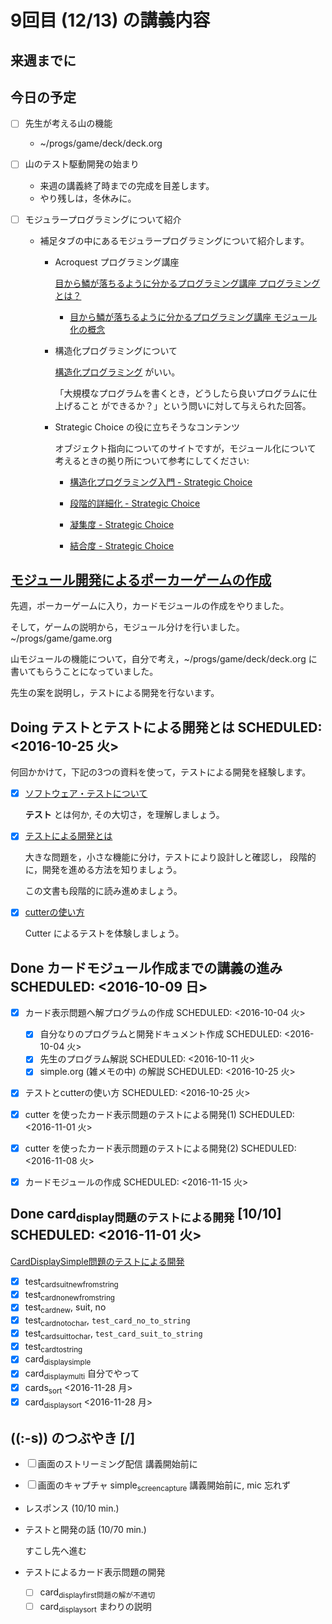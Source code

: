 * 9回目 (12/13) の講義内容

** 来週までに

** 今日の予定


     - [ ] 先生が考える山の機能
       - ~/progs/game/deck/deck.org

     - [ ] 山のテスト駆動開発の始まり

       - 来週の講義終了時までの完成を目差します。
       - やり残しは，冬休みに。

     - [ ] モジュラープログラミングについて紹介 

       - 補足タブの中にあるモジュラープログラミングについて紹介します。

         - Acroquest プログラミング講座

           [[http://www.acroquest.co.jp/webworkshop/programing_course/index1.html][目から鱗が落ちるように分かるプログラミング講座 プログラミングとは？]]

           - [[http://www.acroquest.co.jp/webworkshop/programing_course/index18.html][目から鱗が落ちるように分かるプログラミング講座 モジュール化の概念]]

         - 構造化プログラミングについて

           [[http://www2.cc.niigata-u.ac.jp/~takeuchi/tbasic/Intro2Basic/Structure.html][構造化プログラミング]] がいい。

          「大規模なプログラムを書くとき，どうしたら良いプログラムに仕上げること
           ができるか？」という問いに対して与えられた回答。

         - Strategic Choice の役に立ちそうなコンテンツ

           オブジェクト指向についてのサイトですが，モジュール化について
           考えるときの拠り所について参考にしてください:

           - [[http://d.hatena.ne.jp/asakichy/20090216/1234765854][構造化プログラミング入門 - Strategic Choice]]

           - [[http://d.hatena.ne.jp/asakichy/20090217/1234830611][段階的詳細化 - Strategic Choice]]

           - [[http://d.hatena.ne.jp/asakichy/20090218/1234990542][凝集度 - Strategic Choice]]

           - [[http://d.hatena.ne.jp/asakichy/20090219/1234936956][結合度 - Strategic Choice]]

** [[./org-docs/poker.org][モジュール開発によるポーカーゲームの作成]]  

   先週，ポーカーゲームに入り，カードモジュールの作成をやりました。

   そして，ゲームの説明から，モジュール分けを行いました。~/progs/game/game.org

   山モジュールの機能について，自分で考え，~/progs/game/deck/deck.org
   に書いてもらうことになっていました。

   先生の案を説明し，テストによる開発を行ないます。

** Doing テストとテストによる開発とは SCHEDULED: <2016-10-25 火>

何回かかけて，下記の3つの資料を使って，テストによる開発を経験します。

- [X] [[./org-docs/software-test.org][ソフトウェア・テストについて]]

  *テスト* とは何か, その大切さ，を理解しましょう。

- [X] [[./org-docs/what-is-tdd.org][テストによる開発とは]]

  大きな問題を，小さな機能に分け，テストにより設計しと確認し，
  段階的に，開発を進める方法を知りましょう。

  この文書も段階的に読み進めましょう。
   
- [X] [[./org-docs/cutter.org][cutterの使い方]] 

  Cutter によるテストを体験しましょう。


** Done カードモジュール作成までの講義の進み SCHEDULED: <2016-10-09 日>
   CLOSED: [2016-12-06 火 14:15] SCHEDULED: <2016-10-09 日>
    
   - [X] カード表示問題へ解プログラムの作成 SCHEDULED: <2016-10-04 火>
     - [X] 自分なりのプログラムと開発ドキュメント作成  SCHEDULED: <2016-10-04 火>
     - [X] 先生のプログラム解説  SCHEDULED: <2016-10-11 火>
     - [X] simple.org (雑メモの中) の解説  SCHEDULED: <2016-10-25 火>

   - [X] テストとcutterの使い方 SCHEDULED: <2016-10-25 火>

   - [X] cutter を使ったカード表示問題のテストによる開発(1) SCHEDULED: <2016-11-01 火>
   - [X] cutter を使ったカード表示問題のテストによる開発(2) SCHEDULED: <2016-11-08 火>
   - [X] カードモジュールの作成 SCHEDULED: <2016-11-15 火>

** Done card_display問題のテストによる開発 [10/10] SCHEDULED: <2016-11-01 火>
   CLOSED: [2016-12-06 火 14:16]

    [[./org-docs/tdd-card-display-simple.org][CardDisplaySimple問題のテストによる開発]] 

     - [X] test_card_suit_new_from_string
     - [X] test_card_no_new_from_string
     - [X] test_card_new, suit, no
     - [X] test_card_no_to_char, =test_card_no_to_string=
     - [X] test_card_suit_to_char, =test_card_suit_to_string=
     - [X] test_card_to_string
     - [X] card_display_simple
     - [X] card_display_multi 自分でやって
     - [X] cards_sort <2016-11-28 月>
     - [X] card_display_sort <2016-11-28 月>

  
** ((:-s)) のつぶやき [/]

- [ ] 画面のストリーミング配信 講義開始前に
- [ ] 画面のキャプチャ simple_screen_capture  講義開始前に, mic 忘れず
- レスポンス (10/10 min.)

- テストと開発の話 (10/70 min.)

  すこし先へ進む

- テストによるカード表示問題の開発
  - [ ] card_display_first問題の解が不適切
  - [ ] card_display_sort まわりの説明












  


